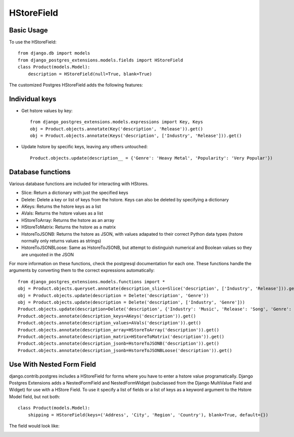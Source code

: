 HStoreField
===========

Basic Usage
-----------
To use the HStoreField::

    from django.db import models
    from django_postgres_extensions.models.fields import HStoreField
    class Product(models.Model):
        description = HStoreField(null=True, blank=True)

The customized Postgres HStoreField adds the following features:

Individual keys
---------------

- Get hstore values by key::

    from django_postgres_extensions.models.expressions import Key, Keys
    obj = Product.objects.annotate(Key('description', 'Release')).get()
    obj = Product.objects.annotate(Keys('description', ['Industry', 'Release'])).get()

- Update hstore by specific keys, leaving any others untouched::

    Product.objects.update(description__ = {'Genre': 'Heavy Metal', 'Popularity': 'Very Popular'})

Database functions
------------------

Various database functions are included for interacting with HStores.

- Slice: Return a dictionary with just the specified keys

- Delete: Delete a key or list of keys from the hstore. Keys can also be deleted by specifying a dictionary

- AKeys: Returns the hstore keys as a list

- AVals: Returns the hstore values as a list

- HStoreToArray: Returns the hstore as an array

- HStoreToMatrix: Returns the hstore as a matrix

- HstoreToJSONB: Returns the hstore as JSON, with values adapated to their correct Python data types (hstore normally only returns values as strings)

- HstoreToJSONBLoose: Same as HstoreToJSONB, but attempt to distinguish numerical and Boolean values so they are unquoted in the JSON

For more information on these functions, check the postgresql documentation for each one.
These functions handle the arguments by converting them to the correct expressions automatically::

    from django_postgres_extensions.models.functions import *
    obj = Product.objects.queryset.annotate(description_slice=Slice('description', ['Industry', 'Release'])).get()
    obj = Product.objects.update(description = Delete('description', 'Genre'))
    obj = Product.objects.update(description = Delete('description', ['Industry', 'Genre']))
    Product.objects.update(description=Delete('description', {'Industry': 'Music', 'Release': 'Song', 'Genre': 'Rock'}))
    Product.objects.annotate(description_keys=AKeys('description')).get()
    Product.objects.annotate(description_values=AVals('description')).get()
    Product.objects.annotate(description_array=HStoreToArray('description')).get()
    Product.objects.annotate(description_matrix=HStoreToMatrix('description')).get()
    Product.objects.annotate(description_jsonb=HstoreToJSONB('description')).get()
    Product.objects.annotate(description_jsonb=HstoreToJSONBLoose('description')).get()

Use With Nested Form Field
--------------------------

django.contrib.postgres includes a HStoreField for forms where you have to enter a hstore value programatically.
Django Postgres Extensions adds a NestedFormField and NestedFormWidget
(subclassed from the Django MultiValue Field and Widget) for use with a HStore Field.
To use it specify a list of fields or a list of keys as a keyword argument to the Hstore Model field, but not both::

    class Product(models.Model):
        shipping = HStoreField(keys=('Address', 'City', 'Region', 'Country'), blank=True, default={})

The field would look like:

.. image::  hstore_field.jpg